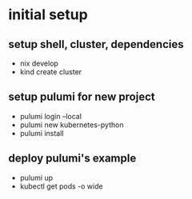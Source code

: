 * initial setup
** setup shell, cluster, dependencies
- nix develop
- kind create cluster

** setup pulumi for new project
- pulumi login --local
- pulumi new kubernetes-python
- pulumi install

** deploy pulumi's example
- pulumi up
- kubectl get pods -o wide
